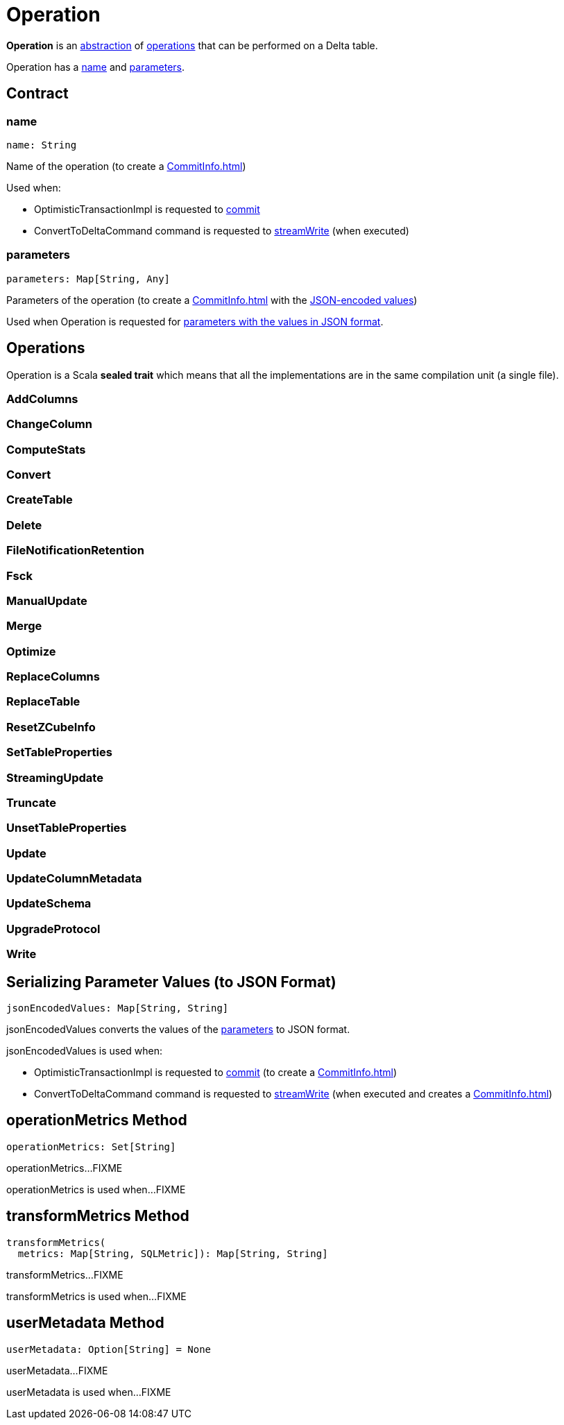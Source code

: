 = Operation

*Operation* is an <<contract, abstraction>> of <<implementations, operations>> that can be performed on a Delta table.

Operation has a <<name, name>> and <<parameters, parameters>>.

== [[contract]] Contract

=== [[name]] name

[source,scala]
----
name: String
----

Name of the operation (to create a xref:CommitInfo.adoc[])

Used when:

* OptimisticTransactionImpl is requested to xref:OptimisticTransactionImpl.adoc#commit[commit]

* ConvertToDeltaCommand command is requested to xref:ConvertToDeltaCommand.adoc#streamWrite[streamWrite] (when executed)

=== [[parameters]] parameters

[source,scala]
----
parameters: Map[String, Any]
----

Parameters of the operation (to create a xref:CommitInfo.adoc[] with the <<jsonEncodedValues, JSON-encoded values>>)

Used when Operation is requested for <<jsonEncodedValues, parameters with the values in JSON format>>.

== [[implementations]] Operations

Operation is a Scala *sealed trait* which means that all the implementations are in the same compilation unit (a single file).

=== [[AddColumns]] AddColumns

=== [[ChangeColumn]] ChangeColumn

=== [[ComputeStats]] ComputeStats

=== [[Convert]] Convert

=== [[CreateTable]] CreateTable

=== [[Delete]] Delete

=== [[FileNotificationRetention]] FileNotificationRetention

=== [[Fsck]] Fsck

=== [[ManualUpdate]] ManualUpdate

=== [[Merge]] Merge

=== [[Optimize]] Optimize

=== [[ReplaceColumns]] ReplaceColumns

=== [[ReplaceTable]] ReplaceTable

=== [[ResetZCubeInfo]] ResetZCubeInfo

=== [[SetTableProperties]] SetTableProperties

=== [[StreamingUpdate]] StreamingUpdate

=== [[Truncate]] Truncate

=== [[UnsetTableProperties]] UnsetTableProperties

=== [[Update]] Update

=== [[UpdateColumnMetadata]] UpdateColumnMetadata

=== [[UpdateSchema]] UpdateSchema

=== [[UpgradeProtocol]] UpgradeProtocol

=== [[Write]] Write

== [[jsonEncodedValues]] Serializing Parameter Values (to JSON Format)

[source,scala]
----
jsonEncodedValues: Map[String, String]
----

jsonEncodedValues converts the values of the <<parameters, parameters>> to JSON format.

jsonEncodedValues is used when:

* OptimisticTransactionImpl is requested to xref:OptimisticTransactionImpl.adoc#commit[commit] (to create a xref:CommitInfo.adoc[])

* ConvertToDeltaCommand command is requested to xref:ConvertToDeltaCommand.adoc#streamWrite[streamWrite] (when executed and creates a xref:CommitInfo.adoc[])

== [[operationMetrics]] operationMetrics Method

[source,scala]
----
operationMetrics: Set[String]
----

operationMetrics...FIXME

operationMetrics is used when...FIXME

== [[transformMetrics]] transformMetrics Method

[source,scala]
----
transformMetrics(
  metrics: Map[String, SQLMetric]): Map[String, String]
----

transformMetrics...FIXME

transformMetrics is used when...FIXME

== [[userMetadata]] userMetadata Method

[source,scala]
----
userMetadata: Option[String] = None
----

userMetadata...FIXME

userMetadata is used when...FIXME
